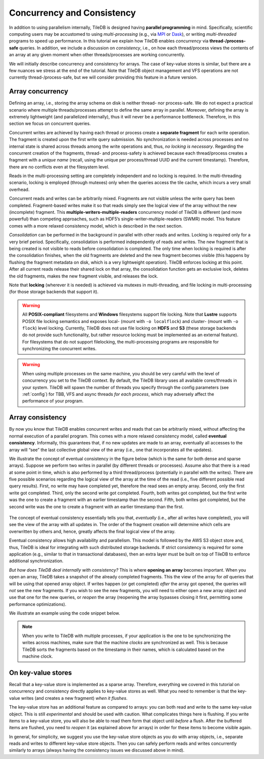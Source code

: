 Concurrency and Consistency
===========================

In addition to using parallelism internally, TileDB is designed
having **parallel programming** in mind. Specifically,
scientific computing users may be accustomed to using *multi-processing*
(e.g., via `MPI <https://www.mpich.org/>`__ or
`Dask <https://dask.pydata.org/en/latest/>`__),
or writing *multi-threaded* programs to speed up performance.
In this tutorial we explain
how TileDB enables *concurrency* via **thread-/process-safe** queries.
In addition, we include a discussion on *consistency*, i.e.,
on how each thread/process views the contents of an array at any
given moment when other threads/processes are working concurrently.

We will initially describe concurrency and consistency for arrays.
The case of key-value stores is similar, but there are a few nuances
we stress at the end of the tutorial. Note that TileDB object
management and VFS operations are not currently thread-/process-safe,
but we will consider providing this feature in a future version.

Array concurrency
-----------------

Defining an array, i.e., storing the array schema on disk is neither
thread- nor process-safe. We do not expect a practical scenario
where multiple threads/processes attempt to define the same array
in parallel. Moreover, defining the array is extremely lightweight
(and parallelized internally), thus it will never be a performance
bottleneck. Therefore, in this section we focus on concurrent
queries.

.. content-tabs::

   .. tab-container:: cpp
      :title: C++

      In TileDB, a *write operation* is the process of creating a write
      query object, submitting the query (potentially multiple times in
      the case of global writes) and finalizing the query object
      (important only in global writes). The code snippet shown below
      describes an **atomic write operation**, i.e., a block of functions
      that must be treated atomically by each thread. For example, do not
      attempt to prepare the
      query object with multiple threads, or have multiple threads
      invoke ``query.submit()`` for the same ``Query`` object ``query``.
      Instead, you can have multiple threads create *separate* ``Query`` objects
      (e.g., ``query_1``, ``query_2``) for the same array even sharing the
      same context, and prepare and submit them in parallel having each thread
      use the atomic block shown below.

      .. code-block:: c++

         // ### An atomic write operation ###
         // Optionally: Array array(ctx, array_name, TILEDB_WRITE);
         Query query(ctx, array);
         // ... Prepare query object here
         query.submit();   // This creates the fragment directory
         // ... Potentially submit multiple times in global writes
         query.finalize(); // Important only for global writes
         // If you opened the array in this block: array.close();

      Observe that you can optionally open the array in the atomic block.
      However, if you do open the array in this block, make sure to close it
      in this block as well. In general, for every array object
      creation/opening there should be a corresponding array closing.

   .. tab-container:: python
      :title: Python

      In TileDB, a *write operation* is the process of writing data to an
      array slice. In the Python API all writes such as the one shown
      in the snippet below are **atomic** (the same holds for both
      dense and sparse arrays). Note that when creating a dense/sparse
      array object, TileDB **opens** the array in the specified ``mode``.

      .. code-block:: python

        ### An atomic write operation ###
        with tiledb.DenseArray(ctx, array_name, mode='w') as A:
            data = np.array(...)
            A[:] = data

Concurrent writes are achieved by having each thread or process create
a **separate fragment** for each write operation. The fragment is
created upon the first write query submission. No synchronization
is needed across processes and no internal state is shared across
threads among the write operations and, thus, *no locking is necessary*.
Regarding the concurrent creation of the fragments, thread- and
process-safety is achieved because each thread/process creates a fragment
with a *unique name* (recall, using the unique per process/thread UUID
and the current timestamp). Therefore, there are no conflicts even at the
filesystem level.

.. content-tabs::

   .. tab-container:: cpp
      :title: C++

      A *read opearation* is the process of creating a read
      query object and submitting the query (potentially multiple times in
      the case of incomplete queries) until the query is completed. The code
      snippet shown below describes an **atomic read operation**, i.e.,
      similar to writes, a set of functions that must be invoked by a single
      thread in sequence, but multiple threads can still create their own
      such blocks and invoke them in parallel.

      .. code-block:: c++

         // ### An atomic read operation ###
         // Optional not recommended: Array array(ctx, array_name, TILEDB_READ);
         Query query(ctx, array);
         // ... Prepare query object here
         query.submit();   // This creates the fragment directory
         // ... Potentially submit multiple times in global writes
         query.finalize(); // Important only for global writes
         // If you opened the array in this block: array.close();

      Similar to writes you can optionally open the array in the atomic block.
      This function is both process- and thread-safe. During opening
      the array, TileDB loads the array schema and fragment metadata to main
      memory *once*, and share them across all ``Array`` objects referring to
      the same array. Therefore, for the multi-threading case,
      it is highly recommended that you open the array once *outside* the atomic
      block and have all threads create the query on the same array object.
      This is to prevent the scenario where a thread opens the array, then
      closes it before another thread opens the array again, and so on. TileDB
      internally employs a reference-count system, discarding the array schema
      and fragment metadata each time the array is closed and the reference
      count reaches zero (the schema and metadata are typically cached, but
      they still need to be deserialized in the above scenario). Having
      all concurrent queries use the same ``Array`` object eliminates the
      above problem.

   .. tab-container:: python
      :title: Python

      A *read operation* is shown in the snippet below. All read operations
      in the Python API are **atomic**. Note that when creating a dense/sparse
      array object, TileDB **opens** the array in the specified ``mode``.

      .. code-block:: python

         ### An atomic read operation ###
         with tiledb.DenseArray(ctx, array_name, mode='r') as A:
             data = A[:]

Reads in the multi-processing setting are completely independent
and no locking is required. In the multi-threading scenario, locking
is employed (through mutexes) only when the queries access the tile cache,
which incurs a very small overhead.

Concurrent reads and writes can be arbitrarily mixed. Fragments are not
visible unless the write query has been completed. Fragment-based writes
make it so that reads simply see the logical view of the array without
the new (incomplete) fragment. This
**multiple-writers-multiple-readers** concurrency model of TileDB is
different (and more powerful) than competing approaches, such as HDF5’s
single-writer-multiple-readers (SWMR) model. This feature comes with a
more relaxed consistency model, which is described in the next section.

*Consolidation* can be performed in the background in parallel with other
reads and writes. Locking is required only for a very brief period.
Specifically, consolidation is performed independently of reads and
writes. The new fragment that is being created is not visible to reads
before consolidation is completed. The only time when locking is
required is after the consolidation finishes, when the old fragments are
deleted and the new fragment becomes visible (this happens by flushing
the fragment metadata on disk, which is a very lightweight operation). TileDB
enforces locking at this point. After all current reads release their shared
lock on that array, the consolidation function gets an exclusive lock, deletes
the old fragments, makes the new fragment visible, and releases the lock.

Note that **locking** (wherever it is needed) is achieved via mutexes
in multi-threading, and file locking in multi-processing (for those storage
backends that support it).

.. warning::

    All **POSIX-compliant**
    filesystems and **Windows** filesystems support file locking. Note that
    **Lustre** supports POSIX file locking semantics and exposes local-
    (mount with ``-o localflock``) and cluster- (mount with ``-o flock``)
    level locking. Currently, TileDB does not use file locking on **HDFS**
    and **S3** (these storage backends do not provide such functionality,
    but rather resource locking must be implemented as an external
    feature). For filesystems that do not support filelocking, the
    multi-processing programs are responsible for synchronizing the
    concurrent writes.

.. warning::

   When using multiple processes on the same machine, you should be very
   careful with the level of concurrency you set to the TileDB context.
   By default, the TileDB library uses all available cores/threads in your system.
   TileDB will spawn the number of threads you specify through the config
   parameters (see :ref:`config`) for TBB, VFS and async threads
   *for each process*, which may adversely affect the performance of your program.


Array consistency
-----------------

By now you know that TileDB enables concurrent writes and reads that can
be arbitrarily mixed, without affecting the normal execution of a parallel
program. This comes with a more relaxed consistency model, called
**eventual consistency**. Informally, this guarantees that, if no new
updates are made to an array, eventually all accesses to the array will
“see” the last collective global view of the array (i.e., one that
incorporates all the updates).

We illustrate the concept of eventual consistency in the figure
below (which is the same for both dense and sparse arrays). Suppose
we perform two writes in parallel (by different threads or processes).
Assume also that there is a read at some point in time, which is
also performed by a third thread/process (potentially in parallel
with the writes). There are five possible
scenarios regarding the logical view of the array at the time of
the read (i.e., five different possible read query results).
First, no write may have completed yet, therefore the read sees
an empty array. Second, only the first write got completed. Third,
only the second write got completed. Fourth, both writes got completed,
but the first write was the one to create a fragment with an
earlier timestamp than the second. Fifth, both writes got completed,
but the second write was the one to create a fragment with an
earlier timestamp than the first.

.. figure:: ../figures/eventual_consistency.png
   :align: center
   :scale: 30 %

The concept of eventual consistency essentially tells you that,
*eventually* (i.e., after all writes have completed), you will
see the view of the array with all updates in. The order of the
fragment creation will determine which cells are overwritten by
others and, hence, greatly affects the final logical view of the
array.

Eventual consistency allows high availability and
parallelism. This model is followed by the AWS S3 object store and,
thus, TileDB is ideal for integrating with such distributed storage
backends. If strict consistency is required for some application (e.g.,
similar to that in transactional databases), then an extra layer must be
built on top of TileDB to enforce additional synchronization.

*But how does TileDB deal internally with consistency?* This is where
**opening an array** becomes important. When you open an array, TileDB
takes a snapshot of the already completed fragments. This the view
of the array for *all* queries that will be using that opened array object.
If writes happen (or get completed) *after* the array got opened, the
queries will *not* see the new fragments. If you wish to see the
new fragments, you will need to either open a new array object and
use that one for the new queries, or *reopen* the array (reopening
the array bypasses closing it first, permitting some performance
optimizations).

We illustrate an example using the code snippet below.

.. content-tabs::

   .. tab-container:: cpp
      :title: C++

      .. code-block:: c++

        // Open the array for reads
        Array array_read(ctx, array_name, TILEDB_READ);

        // Open the same array for writes
        Array array_write(ctx, array_name, TILEDB_WRITE);
        // ... Perform a write query

        // Create a read query for the open array
        Query query_1(ctx, array_read);
        // ... Process query
        // ... Print query results

        // Reopen the array
        array_read.reopen();

        // Create a new read query for the open array
        Query query_2(ctx, array_read);
        // ... Process query
        // ... Print query results

      The figure below facilitates our explanation. The first array in the figure
      depicts the view when opening ``array_read``. All subsequent queries created
      for this array will see that view. Suppose a write happens *after*
      ``array_read`` got opened (second array in the figure). ``query_1`` will
      not be able to see this update and, therefore, it will see the same view as
      that before the write happened (third array in the figure). Reopening array
      ``array_read`` updates the array view to encompass the written cells.
      Therefore, a new query ``query_2`` created for the reopened array will
      finally see the update (fourth array in the figure).

   .. tab-container:: python
      :title: Python

      .. code-block:: python

        # Open the array for reads
        A_r = tiledb.DenseArray(ctx, array_name, mode='r')

        # Open the array for writes and write something
        A_w = tiledb.DenseArray(ctx, array_name, mode='w')
        data_w = np.array(...)
        A_w[:] = data_w

        # This will not be able to see the latest write
        data_1 = A_r[:]

        # You need to reopen the array for reads in order to see the latest write
        A_r.reopen()
        data_2 = A_r[:]

      The figure below facilitates our explanation. The first array in the figure
      depicts the view when opening ``A_r`. All subsequent queries created
      for this array will see that view. Suppose a write happens *after*
      ``A_r`` got created/opened (second array in the figure). ``data_1`` will
      not include this update and, therefore, it will see the same view as
      that before the write happened (third array in the figure). Reopening array
      ``A_r`` updates the array view to encompass the written cells.
      Therefore, ``data_2`` will include the update (fourth array in the figure).

.. figure:: ../figures/consistency_array_open.png
   :align: center
   :scale: 30 %


.. note::

  When you write to TileDB with multiple processes, if your application
  is the one to be synchronizing the writes across machines, make sure
  that the machine *clocks* are synchronized as well. This is because
  TileDB sorts the fragments based on the timestamp in their names,
  which is calculated based on the machine clock.


On key-value stores
-------------------

Recall that a key-value store is implemented as a sparse array. Therefore,
everything we covered in this tutorial on concurrency and consistency
directly applies to key-value stores as well. What you need to remember
is that the key-value writes (and creates a new fragment) *when it
flushes*.

The key-value store has an additional feature as compared to arrays:
you can both read and write to the same key-value object. This is
still *experimental* and should be used
with caution. What complicates things here is flushing. If you
write items to a key-value store, you will also be able to read
them form that object until *before* a flush. After the buffered items
are flushed, you need to *reopen* it (as explained above for arrays)
in order for these items to become visible again.

In general, for simplicity, we suggest you use the key-value store
objects as you do with array objects, i.e., separate reads and writes
to different key-value store objects. Then you can safely perform reads
and writes concurrently similarly to arrays (always
having the consistency issues we discussed above in mind).

